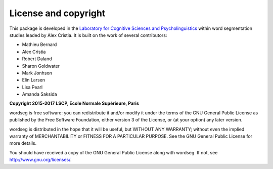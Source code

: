 License and copyright
=====================

This package is developed in the `Laboratory for Cognitive Sciences
and Psycholinguistics <http://www.lscp.net/index.php?lang=en>`_ within
word segmentation studies leaded by Alex Cristia. It is built on the
work of several contributors:

* Mathieu Bernard
* Alex Cristia
* Robert Daland
* Sharon Goldwater
* Mark Jonhson
* Elin Larsen
* Lisa Pearl
* Amanda Saksida


**Copyright 2015-2017 LSCP, Ecole Normale Supérieure, Paris**

wordseg is free software: you can redistribute it and/or modify it
under the terms of the GNU General Public License as published by the
Free Software Foundation, either version 3 of the License, or (at your
option) any later version.

wordseg is distributed in the hope that it will be useful, but WITHOUT
ANY WARRANTY; without even the implied warranty of MERCHANTABILITY or
FITNESS FOR A PARTICULAR PURPOSE. See the GNU General Public License
for more details.

You should have received a copy of the GNU General Public License
along with wordseg. If not, see http://www.gnu.org/licenses/.
